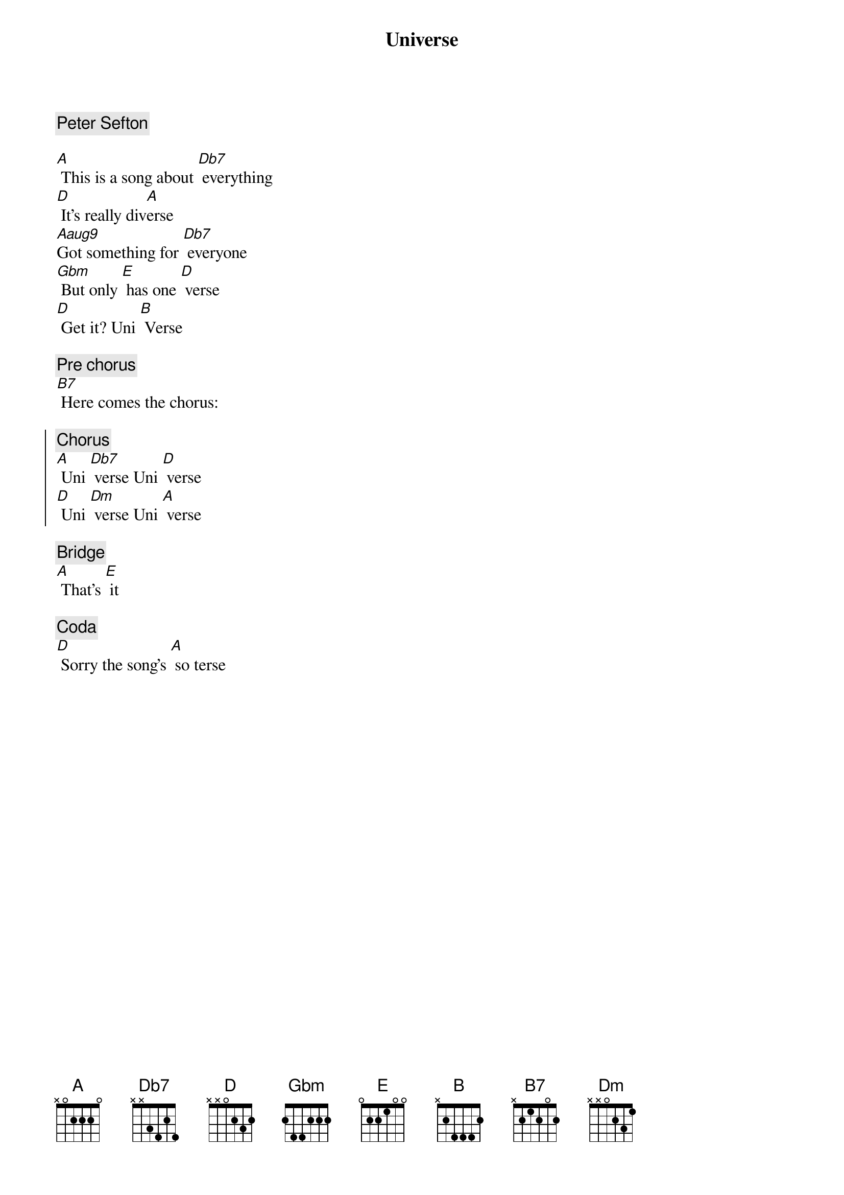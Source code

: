 {title: Universe}
{c: Peter Sefton}
{key: C}  
{transpose: -3} 

[C] This is a song about [E7] everything
[F] It's really div[C]erse
[Caug9]Got something for [E7] everyone
[Am] But only [G] has one [F] verse
[F] Get it? Uni [D] Verse

{c: Pre chorus}
[D7] Here comes the chorus:

{soc}
{c: Chorus}
[C] Uni [E7] verse Uni [F] verse
[F] Uni [Fm] verse Uni [C] verse
{eoc}

{sob}
{c: Bridge}
[C] That's [G] it
{eob}

{c: Coda}
[F] Sorry the song's [C] so terse

